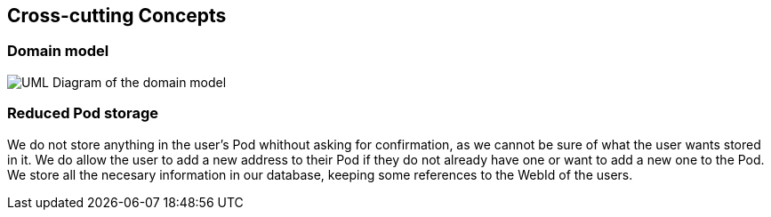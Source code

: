 [[section-concepts]]
== Cross-cutting Concepts

=== Domain model

image:08-01_Nico_DomainModel.png["UML Diagram of the domain model"]



=== Reduced Pod storage

We do not store anything in the user's Pod whithout asking for confirmation, as we cannot be sure of what the user wants stored in it.
We do allow the user to add a new address to their Pod if they do not already have one or want to add a new one to the Pod.
We store all the necesary information in our database, keeping some references to the WebId of the users.